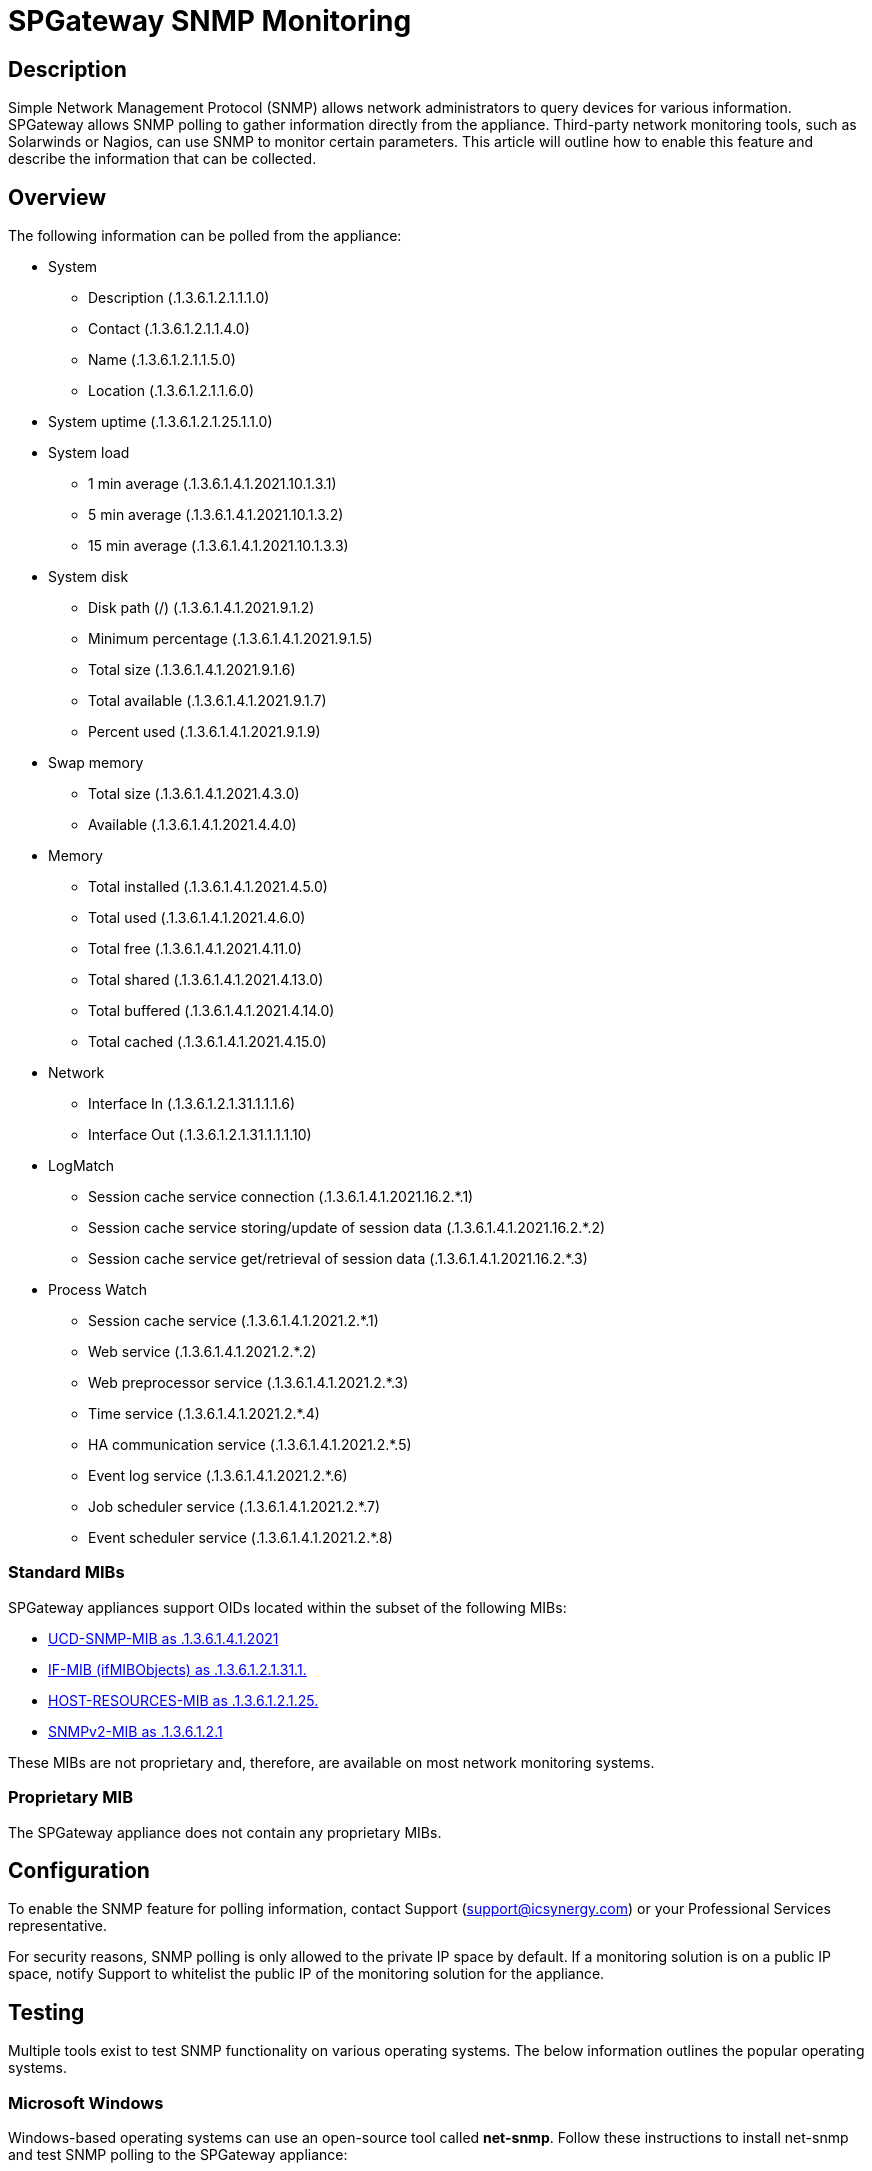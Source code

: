 = SPGateway SNMP Monitoring
:page-layout: post
:page-category: Overview

== Description
Simple Network Management Protocol (SNMP) allows network administrators to query devices for various information. SPGateway allows SNMP polling to gather information directly from the appliance. Third-party network monitoring tools, such as Solarwinds or Nagios, can use SNMP to monitor certain parameters. This article will outline how to enable this feature and describe the information that can be collected.

== Overview
The following information can be polled from the appliance:

* System
** Description (.1.3.6.1.2.1.1.1.0)
** Contact (.1.3.6.1.2.1.1.4.0)
** Name (.1.3.6.1.2.1.1.5.0)
** Location (.1.3.6.1.2.1.1.6.0)
* System uptime (.1.3.6.1.2.1.25.1.1.0)
* System load
** 1 min average (.1.3.6.1.4.1.2021.10.1.3.1)
** 5 min average (.1.3.6.1.4.1.2021.10.1.3.2)
** 15 min average (.1.3.6.1.4.1.2021.10.1.3.3)
* System disk
** Disk path (/) (.1.3.6.1.4.1.2021.9.1.2)
** Minimum percentage (.1.3.6.1.4.1.2021.9.1.5)
** Total size (.1.3.6.1.4.1.2021.9.1.6)
** Total available (.1.3.6.1.4.1.2021.9.1.7)
** Percent used (.1.3.6.1.4.1.2021.9.1.9)
* Swap memory
** Total size (.1.3.6.1.4.1.2021.4.3.0)
** Available (.1.3.6.1.4.1.2021.4.4.0)
* Memory
** Total installed (.1.3.6.1.4.1.2021.4.5.0)
** Total used (.1.3.6.1.4.1.2021.4.6.0)
** Total free (.1.3.6.1.4.1.2021.4.11.0)
** Total shared (.1.3.6.1.4.1.2021.4.13.0)
** Total buffered (.1.3.6.1.4.1.2021.4.14.0)
** Total cached (.1.3.6.1.4.1.2021.4.15.0)
* Network
** Interface In (.1.3.6.1.2.1.31.1.1.1.6)
** Interface Out (.1.3.6.1.2.1.31.1.1.1.10)
* LogMatch
** Session cache service connection (.1.3.6.1.4.1.2021.16.2.*.1)
** Session cache service storing/update of session data (.1.3.6.1.4.1.2021.16.2.*.2)
** Session cache service get/retrieval of session data (.1.3.6.1.4.1.2021.16.2.*.3)
* Process Watch
** Session cache service (.1.3.6.1.4.1.2021.2.*.1)
** Web service (.1.3.6.1.4.1.2021.2.*.2)
** Web preprocessor service (.1.3.6.1.4.1.2021.2.*.3)
** Time service (.1.3.6.1.4.1.2021.2.*.4)
** HA communication service (.1.3.6.1.4.1.2021.2.*.5)
** Event log service (.1.3.6.1.4.1.2021.2.*.6)
** Job scheduler service (.1.3.6.1.4.1.2021.2.*.7)
** Event scheduler service (.1.3.6.1.4.1.2021.2.*.8)

=== Standard MIBs
SPGateway appliances support OIDs located within the subset of the following MIBs:

* link:http://www.net-snmp.org/docs/mibs/ucdavis.html[UCD-SNMP-MIB as .1.3.6.1.4.1.2021]
* link:http://www.net-snmp.org/docs/mibs/ifMIBObjects.html[IF-MIB (ifMIBObjects) as .1.3.6.1.2.1.31.1.]
* link:http://www.net-snmp.org/docs/mibs/host.html[HOST-RESOURCES-MIB as .1.3.6.1.2.1.25.]
* link:http://www.net-snmp.org/docs/mibs/SNMPv2-MIB.txt[SNMPv2-MIB as .1.3.6.1.2.1]

These MIBs are not proprietary and, therefore, are available on most network monitoring systems.

=== Proprietary MIB
The SPGateway appliance does not contain any proprietary MIBs.

== Configuration
To enable the SNMP feature for polling information, contact Support (support@icsynergy.com) or your Professional Services representative.

For security reasons, SNMP polling is only allowed to the private IP space by default. If a monitoring solution is on a public IP space, notify Support to whitelist the public IP of the monitoring solution for the appliance.

== Testing
Multiple tools exist to test SNMP functionality on various operating systems. The below information outlines the popular operating systems.

=== Microsoft Windows
Windows-based operating systems can use an open-source tool called **net-snmp**. Follow these instructions to install net-snmp and test SNMP polling to the SPGateway appliance:

. link:http://sourceforge.net/projects/net-snmp/files/[Download net-snmp], and install.
. Copy and paste the sample `snmpwalk` command from one of the sample output commands below, and place it in a command prompt.

=== Linux (Debian-based)
On a Linux-based operation system, you can install an SNMP package to achieve the same results. Follow these instructions for Debian systems:

. Install `snmpd`. For systems with apt-get:
+
`sudo apt-get install snmpd`
+
. Copy and paste the example `snmpwalk` command from one of the sample output commands, and place it in a terminal.

=== Sample Commands and Output
Testing SNMP to any SPGateway is exactly the same process. Use snmpwalk for each individual appliance.

==== Poll all available objects

----
$ snmpwalk -O n -v2c -c spgateway localhost:161 .1
.1.3.6.1.2.1.1.1.0 = STRING: SPGateway Security Appliance
.1.3.6.1.2.1.1.4.0 = STRING: ICSynergy Support (support@icsynergy.com)
.1.3.6.1.2.1.1.5.0 = STRING: spgatewaydev (Dev node0)
.1.3.6.1.2.1.1.6.0 = STRING: Client
.1.3.6.1.2.1.25.1.1.0 = Timeticks: (49995062) 5 days, 18:52:30.62
.1.3.6.1.2.1.31.1.1.1.6.1 = Counter64: 1892995
.1.3.6.1.2.1.31.1.1.1.6.2 = Counter64: 197893019
.1.3.6.1.2.1.31.1.1.1.6.3 = Counter64: 36135728
.1.3.6.1.2.1.31.1.1.1.10.1 = Counter64: 1892995
.1.3.6.1.2.1.31.1.1.1.10.2 = Counter64: 2156055
.1.3.6.1.2.1.31.1.1.1.10.3 = Counter64: 7473976
.1.3.6.1.4.1.2021.2.1.1.1 = INTEGER: 1
.1.3.6.1.4.1.2021.2.1.1.2 = INTEGER: 2
.1.3.6.1.4.1.2021.2.1.1.3 = INTEGER: 3
.1.3.6.1.4.1.2021.2.1.1.4 = INTEGER: 4
.1.3.6.1.4.1.2021.2.1.1.5 = INTEGER: 5
.1.3.6.1.4.1.2021.2.1.1.6 = INTEGER: 6
.1.3.6.1.4.1.2021.2.1.1.7 = INTEGER: 7
.1.3.6.1.4.1.2021.2.1.1.8 = INTEGER: 8
.1.3.6.1.4.1.2021.2.1.3.1 = INTEGER: 1
.1.3.6.1.4.1.2021.2.1.3.2 = INTEGER: 2
.1.3.6.1.4.1.2021.2.1.3.3 = INTEGER: 6
.1.3.6.1.4.1.2021.2.1.3.4 = INTEGER: 1
.1.3.6.1.4.1.2021.2.1.3.5 = INTEGER: 1
.1.3.6.1.4.1.2021.2.1.3.6 = INTEGER: 2
.1.3.6.1.4.1.2021.2.1.3.7 = INTEGER: 1
.1.3.6.1.4.1.2021.2.1.3.8 = INTEGER: 1
.1.3.6.1.4.1.2021.2.1.4.1 = INTEGER: 1
.1.3.6.1.4.1.2021.2.1.4.2 = INTEGER: 0
.1.3.6.1.4.1.2021.2.1.4.3 = INTEGER: 51
.1.3.6.1.4.1.2021.2.1.4.4 = INTEGER: 1
.1.3.6.1.4.1.2021.2.1.4.5 = INTEGER: 4
.1.3.6.1.4.1.2021.2.1.4.6 = INTEGER: 2
.1.3.6.1.4.1.2021.2.1.4.7 = INTEGER: 1
.1.3.6.1.4.1.2021.2.1.4.8 = INTEGER: 1
.1.3.6.1.4.1.2021.2.1.5.1 = INTEGER: 1
.1.3.6.1.4.1.2021.2.1.5.2 = INTEGER: 2
.1.3.6.1.4.1.2021.2.1.5.3 = INTEGER: 6
.1.3.6.1.4.1.2021.2.1.5.4 = INTEGER: 1
.1.3.6.1.4.1.2021.2.1.5.5 = INTEGER: 3
.1.3.6.1.4.1.2021.2.1.5.6 = INTEGER: 2
.1.3.6.1.4.1.2021.2.1.5.7 = INTEGER: 1
.1.3.6.1.4.1.2021.2.1.5.8 = INTEGER: 1
.1.3.6.1.4.1.2021.2.1.100.1 = INTEGER: noError(0)
.1.3.6.1.4.1.2021.2.1.100.2 = INTEGER: noError(0)
.1.3.6.1.4.1.2021.2.1.100.3 = INTEGER: noError(0)
.1.3.6.1.4.1.2021.2.1.100.4 = INTEGER: noError(0)
.1.3.6.1.4.1.2021.2.1.100.5 = INTEGER: noError(0)
.1.3.6.1.4.1.2021.2.1.100.6 = INTEGER: noError(0)
.1.3.6.1.4.1.2021.2.1.100.7 = INTEGER: noError(0)
.1.3.6.1.4.1.2021.2.1.100.8 = INTEGER: noError(0)
.1.3.6.1.4.1.2021.4.3.0 = INTEGER: 2064380 kB
.1.3.6.1.4.1.2021.4.4.0 = INTEGER: 2058428 kB
.1.3.6.1.4.1.2021.4.5.0 = INTEGER: 1020072 kB
.1.3.6.1.4.1.2021.4.6.0 = INTEGER: 81040 kB
.1.3.6.1.4.1.2021.4.11.0 = INTEGER: 2139468 kB
.1.3.6.1.4.1.2021.4.14.0 = INTEGER: 105504 kB
.1.3.6.1.4.1.2021.4.15.0 = INTEGER: 415860 kB
.1.3.6.1.4.1.2021.9.1.2.1 = STRING: /
.1.3.6.1.4.1.2021.9.1.5.1 = INTEGER: 10
.1.3.6.1.4.1.2021.9.1.6.1 = INTEGER: 38613644
.1.3.6.1.4.1.2021.9.1.7.1 = INTEGER: 35086828
.1.3.6.1.4.1.2021.9.1.9.1 = INTEGER: 4
.1.3.6.1.4.1.2021.10.1.3.1 = STRING: 0.10
.1.3.6.1.4.1.2021.10.1.3.2 = STRING: 0.04
.1.3.6.1.4.1.2021.10.1.3.3 = STRING: 0.05
.1.3.6.1.4.1.2021.16.2.1.1.1 = INTEGER: 1
.1.3.6.1.4.1.2021.16.2.1.1.2 = INTEGER: 2
.1.3.6.1.4.1.2021.16.2.1.1.3 = INTEGER: 3
.1.3.6.1.4.1.2021.16.2.1.2.1 = STRING: sessionDbConnection
.1.3.6.1.4.1.2021.16.2.1.2.2 = STRING: sessionDbStoring
.1.3.6.1.4.1.2021.16.2.1.2.3 = STRING: sessionDbGet
.1.3.6.1.4.1.2021.16.2.1.5.1 = Counter32: 4
.1.3.6.1.4.1.2021.16.2.1.5.2 = Counter32: 7
.1.3.6.1.4.1.2021.16.2.1.5.3 = Counter32: 8
.1.3.6.1.4.1.2021.16.2.1.7.1 = Counter32: 0
.1.3.6.1.4.1.2021.16.2.1.7.2 = Counter32: 0
.1.3.6.1.4.1.2021.16.2.1.7.3 = Counter32: 0
.1.3.6.1.4.1.2021.16.2.1.9.1 = Counter32: 0
.1.3.6.1.4.1.2021.16.2.1.9.2 = Counter32: 0
.1.3.6.1.4.1.2021.16.2.1.9.3 = Counter32: 0
----

==== Poll system objects

----
$ snmpwalk -O n -v2c -c spgateway localhost:161
.1.3.6.1.2.1.1.1.0 = STRING: SPGateway Security Appliance
.1.3.6.1.2.1.1.4.0 = STRING: ICSynergy Support (support@icsynergy.com)
.1.3.6.1.2.1.1.5.0 = STRING: spgatewaydev (Dev node0)
.1.3.6.1.2.1.1.6.0 = STRING: Client
.1.3.6.1.2.1.25.1.1.0 = Timeticks: (50014182) 5 days, 18:55:41.82
.1.3.6.1.2.1.31.1.1.1.6.1 = Counter64: 1922676
.1.3.6.1.2.1.31.1.1.1.6.2 = Counter64: 197893169
.1.3.6.1.2.1.31.1.1.1.6.3 = Counter64: 36160598
.1.3.6.1.2.1.31.1.1.1.10.1 = Counter64: 1922676
.1.3.6.1.2.1.31.1.1.1.10.2 = Counter64: 2156205
.1.3.6.1.2.1.31.1.1.1.10.3 = Counter64: 7508828
----

==== Poll disk objects

----
$ snmpwalk -O n -v2c -c spgateway localhost:161 .1.3.6.1.4.1.2021.9
.1.3.6.1.4.1.2021.9.1.2.1 = STRING: /
.1.3.6.1.4.1.2021.9.1.5.1 = INTEGER: 10
.1.3.6.1.4.1.2021.9.1.6.1 = INTEGER: 38613644
.1.3.6.1.4.1.2021.9.1.7.1 = INTEGER: 35086828
.1.3.6.1.4.1.2021.9.1.9.1 = INTEGER: 4
----

==== Poll network stats

----
$ snmpwalk -O n -v2c -c spgateway localhost:161 .1.3.6.1.2.1.31.1
.1.3.6.1.2.1.31.1.1.1.6.1 = Counter64: 1940730
.1.3.6.1.2.1.31.1.1.1.6.2 = Counter64: 197893469
.1.3.6.1.2.1.31.1.1.1.6.3 = Counter64: 36218112
.1.3.6.1.2.1.31.1.1.1.10.1 = Counter64: 1940730
.1.3.6.1.2.1.31.1.1.1.10.2 = Counter64: 2156505
.1.3.6.1.2.1.31.1.1.1.10.3 = Counter64: 7615666
----

==== Poll load objects

----
$ snmpwalk -O n -v2c -c spgateway localhost:161 .1.3.6.1.4.1.2021.10
.1.3.6.1.4.1.2021.10.1.3.1 = STRING: 0.03
.1.3.6.1.4.1.2021.10.1.3.2 = STRING: 0.08
.1.3.6.1.4.1.2021.10.1.3.3 = STRING: 0.07
----

==== Poll memory objects

----
$ snmpwalk -O n -v2c -c spgateway localhost:161 .1.3.6.1.4.1.2021.4
.1.3.6.1.4.1.2021.4.3.0 = INTEGER: 2064380 kB
.1.3.6.1.4.1.2021.4.4.0 = INTEGER: 2058428 kB
.1.3.6.1.4.1.2021.4.5.0 = INTEGER: 1020072 kB
.1.3.6.1.4.1.2021.4.6.0 = INTEGER: 80916 kB
.1.3.6.1.4.1.2021.4.11.0 = INTEGER: 2139344 kB
.1.3.6.1.4.1.2021.4.14.0 = INTEGER: 105608 kB
.1.3.6.1.4.1.2021.4.15.0 = INTEGER: 415916 kB
----

==== Poll session cache logwatch objects

----
$ snmpwalk -O n -v2c -c spgateway localhost:161 .1.3.6.1.4.1.2021.16.2
.1.3.6.1.4.1.2021.16.2.1.1.1 = INTEGER: 1
.1.3.6.1.4.1.2021.16.2.1.1.2 = INTEGER: 2
.1.3.6.1.4.1.2021.16.2.1.1.3 = INTEGER: 3
.1.3.6.1.4.1.2021.16.2.1.2.1 = STRING: sessionDbConnection
.1.3.6.1.4.1.2021.16.2.1.2.2 = STRING: sessionDbStoring
.1.3.6.1.4.1.2021.16.2.1.2.3 = STRING: sessionDbGet
.1.3.6.1.4.1.2021.16.2.1.5.1 = Counter32: 0
.1.3.6.1.4.1.2021.16.2.1.5.2 = Counter32: 0
.1.3.6.1.4.1.2021.16.2.1.5.3 = Counter32: 0
.1.3.6.1.4.1.2021.16.2.1.7.1 = Counter32: 0
.1.3.6.1.4.1.2021.16.2.1.7.2 = Counter32: 0
.1.3.6.1.4.1.2021.16.2.1.7.3 = Counter32: 0
.1.3.6.1.4.1.2021.16.2.1.9.1 = Counter32: 0
.1.3.6.1.4.1.2021.16.2.1.9.2 = Counter32: 0
.1.3.6.1.4.1.2021.16.2.1.9.3 = Counter32: 0
----

==== Poll process objects

----
$ snmpwalk -O n -v2c -c spgateway localhost:161 .1.3.6.1.4.1.2021.2
.1.3.6.1.4.1.2021.2.1.1.1 = INTEGER: 1
.1.3.6.1.4.1.2021.2.1.1.2 = INTEGER: 2
.1.3.6.1.4.1.2021.2.1.1.3 = INTEGER: 3
.1.3.6.1.4.1.2021.2.1.1.4 = INTEGER: 4
.1.3.6.1.4.1.2021.2.1.1.5 = INTEGER: 5
.1.3.6.1.4.1.2021.2.1.1.6 = INTEGER: 6
.1.3.6.1.4.1.2021.2.1.1.7 = INTEGER: 7
.1.3.6.1.4.1.2021.2.1.1.8 = INTEGER: 8
.1.3.6.1.4.1.2021.2.1.3.1 = INTEGER: 1
.1.3.6.1.4.1.2021.2.1.3.2 = INTEGER: 2
.1.3.6.1.4.1.2021.2.1.3.3 = INTEGER: 6
.1.3.6.1.4.1.2021.2.1.3.4 = INTEGER: 1
.1.3.6.1.4.1.2021.2.1.3.5 = INTEGER: 1
.1.3.6.1.4.1.2021.2.1.3.6 = INTEGER: 2
.1.3.6.1.4.1.2021.2.1.3.7 = INTEGER: 1
.1.3.6.1.4.1.2021.2.1.3.8 = INTEGER: 1
.1.3.6.1.4.1.2021.2.1.4.1 = INTEGER: 1
.1.3.6.1.4.1.2021.2.1.4.2 = INTEGER: 0
.1.3.6.1.4.1.2021.2.1.4.3 = INTEGER: 51
.1.3.6.1.4.1.2021.2.1.4.4 = INTEGER: 1
.1.3.6.1.4.1.2021.2.1.4.5 = INTEGER: 4
.1.3.6.1.4.1.2021.2.1.4.6 = INTEGER: 2
.1.3.6.1.4.1.2021.2.1.4.7 = INTEGER: 1
.1.3.6.1.4.1.2021.2.1.4.8 = INTEGER: 1
.1.3.6.1.4.1.2021.2.1.5.1 = INTEGER: 1
.1.3.6.1.4.1.2021.2.1.5.2 = INTEGER: 2
.1.3.6.1.4.1.2021.2.1.5.3 = INTEGER: 6
.1.3.6.1.4.1.2021.2.1.5.4 = INTEGER: 1
.1.3.6.1.4.1.2021.2.1.5.5 = INTEGER: 3
.1.3.6.1.4.1.2021.2.1.5.6 = INTEGER: 2
.1.3.6.1.4.1.2021.2.1.5.7 = INTEGER: 1
.1.3.6.1.4.1.2021.2.1.5.8 = INTEGER: 1
.1.3.6.1.4.1.2021.2.1.100.1 = INTEGER: noError(0)
.1.3.6.1.4.1.2021.2.1.100.2 = INTEGER: noError(0)
.1.3.6.1.4.1.2021.2.1.100.3 = INTEGER: noError(0)
.1.3.6.1.4.1.2021.2.1.100.4 = INTEGER: noError(0)
.1.3.6.1.4.1.2021.2.1.100.5 = INTEGER: noError(0)
.1.3.6.1.4.1.2021.2.1.100.6 = INTEGER: noError(0)
.1.3.6.1.4.1.2021.2.1.100.7 = INTEGER: noError(0)
.1.3.6.1.4.1.2021.2.1.100.8 = INTEGER: noError(0)
----

Keep in mind that the `snmpwalk` command needs to be modified based on the version of SNMP that was configured. In the example above, SNMP v2c is being used, with a community string of `spgateway`, and the port has been left at the default 161.

After verifying that SNMP is functioning properly, the network management system (NMS) can be configured to poll the SPGateway appliance. Consult your NMS documentation for configuration steps to add a new managed device.
